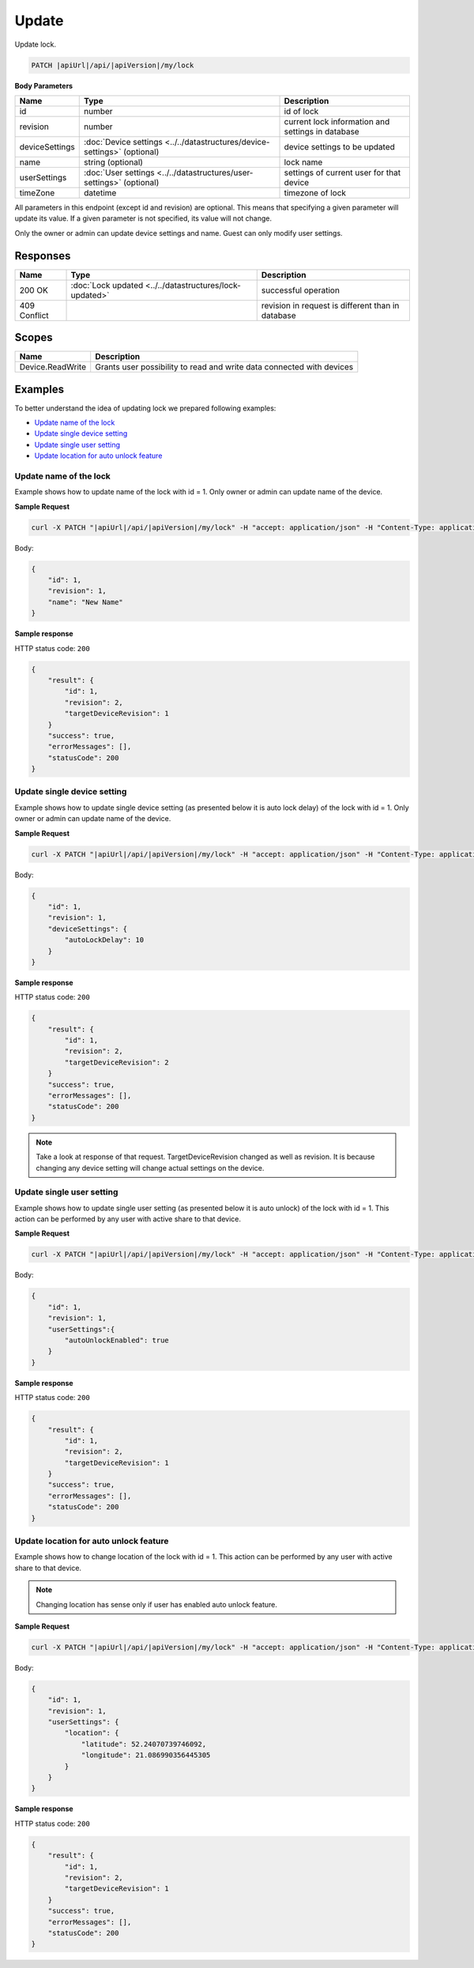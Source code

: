 Update
=========================

Update lock.

.. code-block:: sh

    PATCH |apiUrl|/api/|apiVersion|/my/lock

**Body Parameters**

+---------------------------+---------------------------------------------------------------------------+----------------------------------------------------+
| Name                      | Type                                                                      | Description                                        |
+===========================+===========================================================================+====================================================+
| id                        | number                                                                    | id of lock                                         |
+---------------------------+---------------------------------------------------------------------------+----------------------------------------------------+
| revision                  | number                                                                    | current lock information and settings in database  |
+---------------------------+---------------------------------------------------------------------------+----------------------------------------------------+
| deviceSettings            | :doc:`Device settings <../../datastructures/device-settings>` (optional)  | device settings to be updated                      |
+---------------------------+---------------------------------------------------------------------------+----------------------------------------------------+
| name                      | string (optional)                                                         | lock name                                          |
+---------------------------+---------------------------------------------------------------------------+----------------------------------------------------+
| userSettings              | :doc:`User settings <../../datastructures/user-settings>` (optional)      | settings of current user for that device           |
+---------------------------+---------------------------------------------------------------------------+----------------------------------------------------+
| timeZone                  | datetime                                                                  | timezone of lock                                   |
+---------------------------+---------------------------------------------------------------------------+----------------------------------------------------+
All parameters in this endpoint (except id and revision) are optional. 
This means that specifying a given parameter will update its value. If a given parameter is not specified, its value will not change.

Only the owner or admin can update device settings and name. Guest can only modify user settings.

Responses 
-------------

+------------------------+-----------------------------------------------------------+----------------------------------------------------+
| Name                   | Type                                                      | Description                                        |
+========================+===========================================================+====================================================+
| 200 OK                 | :doc:`Lock updated <../../datastructures/lock-updated>`   | successful operation                               |
+------------------------+-----------------------------------------------------------+----------------------------------------------------+
| 409 Conflict           |                                                           | revision in request is different than in database  |
+------------------------+-----------------------------------------------------------+----------------------------------------------------+

Scopes
-------------

+------------------------+-------------------------------------------------------------------------+
| Name                   | Description                                                             |
+========================+=========================================================================+
| Device.ReadWrite       | Grants user possibility to read and write data connected with devices   |
+------------------------+-------------------------------------------------------------------------+

Examples
-------------

To better understand the idea of updating lock we prepared following examples:

* `Update name of the lock <update.html#update-name>`_
* `Update single device setting <update.html#update-device-setting>`_
* `Update single user setting <update.html#update-user-setting>`_
* `Update location for auto unlock feature <update.html#update-location>`_

.. _update-name:

Update name of the lock
^^^^^^^^^^^^^^^^^^^^^^^^

Example shows how to update name of the lock with id = 1. Only owner or admin can update name of the device.

**Sample Request**

.. code-block:: sh

    curl -X PATCH "|apiUrl|/api/|apiVersion|/my/lock" -H "accept: application/json" -H "Content-Type: application/json-patch+json" -H "Authorization: Bearer <<access token>>" -d "<<body>>"

Body:

.. code-block:: js

        {
            "id": 1,
            "revision": 1,
            "name": "New Name"
        }

**Sample response**

HTTP status code: ``200``

.. code-block:: js

        {
            "result": {
                "id": 1,
                "revision": 2,
                "targetDeviceRevision": 1
            }
            "success": true,
            "errorMessages": [],
            "statusCode": 200
        }

.. _update-device-setting:

Update single device setting
^^^^^^^^^^^^^^^^^^^^^^^^^^^^

Example shows how to update single device setting (as presented below it is auto lock delay) of the lock with id = 1. Only owner or admin can update name of the device.

**Sample Request**

.. code-block:: sh

    curl -X PATCH "|apiUrl|/api/|apiVersion|/my/lock" -H "accept: application/json" -H "Content-Type: application/json-patch+json" -H "Authorization: Bearer <<access token>>" -d "<<body>>"

Body:

.. code-block:: js

        {
            "id": 1,
            "revision": 1,
            "deviceSettings": {
                "autoLockDelay": 10
            }
        }

**Sample response**

HTTP status code: ``200``

.. code-block:: js

        {
            "result": {
                "id": 1,
                "revision": 2,
                "targetDeviceRevision": 2
            }
            "success": true,
            "errorMessages": [],
            "statusCode": 200
        }

.. note::
    Take a look at response of that request. TargetDeviceRevision changed as well as revision. 
    It is because changing any device setting will change actual settings on the device.

.. _update-user-setting:

Update single user setting
^^^^^^^^^^^^^^^^^^^^^^^^^^

Example shows how to update single user setting (as presented below it is auto unlock) of the lock with id = 1. This action can be performed by any user with active share to that device.

**Sample Request**

.. code-block:: sh

    curl -X PATCH "|apiUrl|/api/|apiVersion|/my/lock" -H "accept: application/json" -H "Content-Type: application/json-patch+json" -H "Authorization: Bearer <<access token>>" -d "<<body>>"

Body:

.. code-block:: js

        {
            "id": 1,
            "revision": 1,
            "userSettings":{
                "autoUnlockEnabled": true
            }
        }

**Sample response**

HTTP status code: ``200``

.. code-block:: js

        {
            "result": {
                "id": 1,
                "revision": 2,
                "targetDeviceRevision": 1
            }
            "success": true,
            "errorMessages": [],
            "statusCode": 200
        }

.. _update-location:

Update location for auto unlock feature
^^^^^^^^^^^^^^^^^^^^^^^^^^^^^^^^^^^^^^^

Example shows how to change location of the lock with id = 1. This action can be performed by any user with active share to that device.

.. note::
    Changing location has sense only if user has enabled auto unlock feature.

**Sample Request**

.. code-block:: sh

    curl -X PATCH "|apiUrl|/api/|apiVersion|/my/lock" -H "accept: application/json" -H "Content-Type: application/json-patch+json" -H "Authorization: Bearer <<access token>>" -d "<<body>>"

Body:

.. code-block:: js

        {
            "id": 1,
            "revision": 1,
            "userSettings": {
                "location": {
                    "latitude": 52.24070739746092,
                    "longitude": 21.086990356445305
                }
            }
        }

**Sample response**

HTTP status code: ``200``

.. code-block:: js

        {
            "result": {
                "id": 1,
                "revision": 2,
                "targetDeviceRevision": 1
            }
            "success": true,
            "errorMessages": [],
            "statusCode": 200
        }